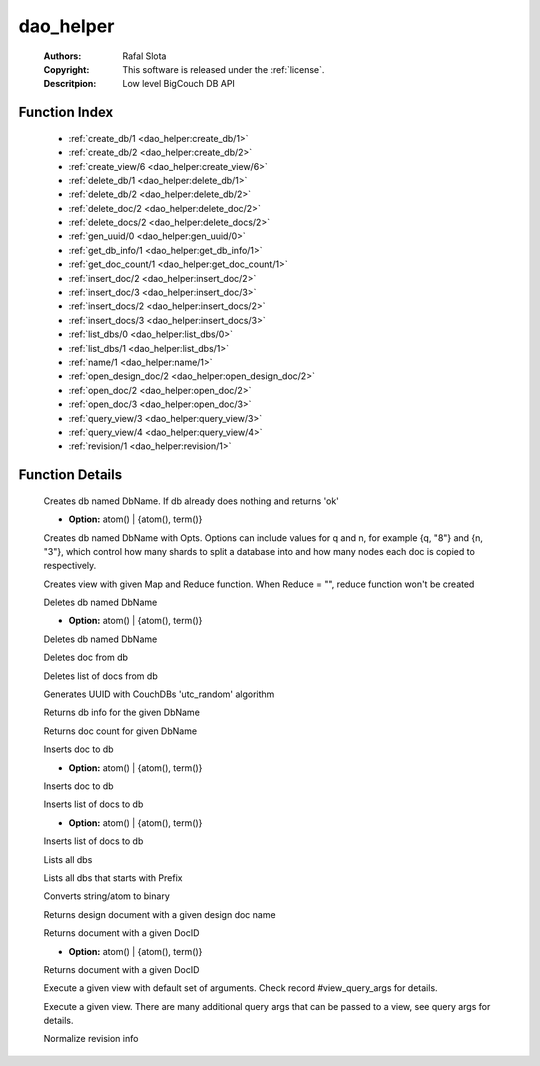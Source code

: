 .. _dao_helper:

dao_helper
==========

	:Authors: Rafal Slota
	:Copyright: This software is released under the :ref:`license`.
	:Descritpion: Low level BigCouch DB API

Function Index
~~~~~~~~~~~~~~~

	* :ref:`create_db/1 <dao_helper:create_db/1>`
	* :ref:`create_db/2 <dao_helper:create_db/2>`
	* :ref:`create_view/6 <dao_helper:create_view/6>`
	* :ref:`delete_db/1 <dao_helper:delete_db/1>`
	* :ref:`delete_db/2 <dao_helper:delete_db/2>`
	* :ref:`delete_doc/2 <dao_helper:delete_doc/2>`
	* :ref:`delete_docs/2 <dao_helper:delete_docs/2>`
	* :ref:`gen_uuid/0 <dao_helper:gen_uuid/0>`
	* :ref:`get_db_info/1 <dao_helper:get_db_info/1>`
	* :ref:`get_doc_count/1 <dao_helper:get_doc_count/1>`
	* :ref:`insert_doc/2 <dao_helper:insert_doc/2>`
	* :ref:`insert_doc/3 <dao_helper:insert_doc/3>`
	* :ref:`insert_docs/2 <dao_helper:insert_docs/2>`
	* :ref:`insert_docs/3 <dao_helper:insert_docs/3>`
	* :ref:`list_dbs/0 <dao_helper:list_dbs/0>`
	* :ref:`list_dbs/1 <dao_helper:list_dbs/1>`
	* :ref:`name/1 <dao_helper:name/1>`
	* :ref:`open_design_doc/2 <dao_helper:open_design_doc/2>`
	* :ref:`open_doc/2 <dao_helper:open_doc/2>`
	* :ref:`open_doc/3 <dao_helper:open_doc/3>`
	* :ref:`query_view/3 <dao_helper:query_view/3>`
	* :ref:`query_view/4 <dao_helper:query_view/4>`
	* :ref:`revision/1 <dao_helper:revision/1>`

Function Details
~~~~~~~~~~~~~~~~~

	.. _`dao_helper:create_db/1`:

	.. function:: create_db(DbName :: string()) -> ok | {error, term()}
		:noindex:

	Creates db named DbName. If db already does nothing and returns 'ok'

	.. _`dao_helper:create_db/2`:

	.. function:: create_db(DbName :: string(), Opts :: [Option]) -> ok | {error, term()}
		:noindex:

	* **Option:** atom() | {atom(), term()}

	Creates db named DbName with Opts. Options can include values for q and n, for example {q, "8"} and {n, "3"}, which control how many shards to split a database into and how many nodes each doc is copied to respectively.

	.. _`dao_helper:create_view/6`:

	.. function:: create_view(DbName :: string(), DesignName :: string(), ViewName :: string(), Map :: string(), Reduce :: string(), DesignVersion :: integer()) -> [ok | {error, term()}]
		:noindex:

	Creates view with given Map and Reduce function. When Reduce = "", reduce function won't be created

	.. _`dao_helper:delete_db/1`:

	.. function:: delete_db(DbName :: string()) -> ok | {error, database_does_not_exist} | {error, term()}
		:noindex:

	Deletes db named DbName

	.. _`dao_helper:delete_db/2`:

	.. function:: delete_db(DbName :: string(), Opts :: [Option]) -> ok | {error, database_does_not_exist} | {error, term()}
		:noindex:

	* **Option:** atom() | {atom(), term()}

	Deletes db named DbName

	.. _`dao_helper:delete_doc/2`:

	.. function:: delete_doc(DbName :: string(), DocID :: string()) -> ok | {error, missing} | {error, deleted} | {error, term()}
		:noindex:

	Deletes doc from db

	.. _`dao_helper:delete_docs/2`:

	.. function:: delete_docs(DbName :: string(), [DocID :: string()]) -> [ok | {error, term()}]
		:noindex:

	Deletes list of docs from db

	.. _`dao_helper:gen_uuid/0`:

	.. function:: gen_uuid() -> string()
		:noindex:

	Generates UUID with CouchDBs 'utc_random' algorithm

	.. _`dao_helper:get_db_info/1`:

	.. function:: get_db_info(DbName :: string()) -> {ok, [ {instance_start_time, binary()} | {doc_count, non_neg_integer()} | {doc_del_count, non_neg_integer()} | {purge_seq, non_neg_integer()} | {compact_running, boolean()} | {disk_size, non_neg_integer()} | {disk_format_version, pos_integer()} ]} | {error, database_does_not_exist} | {error, term()}
		:noindex:

	Returns db info for the given DbName

	.. _`dao_helper:get_doc_count/1`:

	.. function:: get_doc_count(DbName :: string()) -> {ok, non_neg_integer()} | {error, database_does_not_exist} | {error, term()}
		:noindex:

	Returns doc count for given DbName

	.. _`dao_helper:insert_doc/2`:

	.. function:: insert_doc(DbName :: string(), Doc :: #doc{}) -> {ok, {RevNum :: non_neg_integer(), RevBin :: binary()}} | {error, conflict} | {error, term()}
		:noindex:

	Inserts doc to db

	.. _`dao_helper:insert_doc/3`:

	.. function:: insert_doc(DbName :: string(), Doc :: #doc{}, Opts :: [Option]) -> {ok, {RevNum :: non_neg_integer(), RevBin :: binary()}} | {error, conflict} | {error, term()}
		:noindex:

	* **Option:** atom() | {atom(), term()}

	Inserts doc to db

	.. _`dao_helper:insert_docs/2`:

	.. function:: insert_docs(DbName :: string(), [Doc :: #doc{}]) -> {ok, term()} | {error, term()}
		:noindex:

	Inserts list of docs to db

	.. _`dao_helper:insert_docs/3`:

	.. function:: insert_docs(DbName :: string(), [Doc :: #doc{}], Opts :: [Option]) -> {ok, term()} | {error, term()}
		:noindex:

	* **Option:** atom() | {atom(), term()}

	Inserts list of docs to db

	.. _`dao_helper:list_dbs/0`:

	.. function:: list_dbs() -> {ok, [string()]} | {error, term()}
		:noindex:

	Lists all dbs

	.. _`dao_helper:list_dbs/1`:

	.. function:: list_dbs(Prefix :: string()) -> {ok, [string()]} | {error, term()}
		:noindex:

	Lists all dbs that starts with Prefix

	.. _`dao_helper:name/1`:

	.. function:: name(Name :: string() | atom()) -> binary()
		:noindex:

	Converts string/atom to binary

	.. _`dao_helper:open_design_doc/2`:

	.. function:: open_design_doc(DbName :: string(), DesignName :: string()) -> {ok, #doc{}} | {error, {not_found, missing | deleted}} | {error, term()}
		:noindex:

	Returns design document with a given design doc name

	.. _`dao_helper:open_doc/2`:

	.. function:: open_doc(DbName :: string(), DocID :: string()) -> {ok, #doc{}} | {error, {not_found, missing | deleted}} | {error, term()}
		:noindex:

	Returns document with a given DocID

	.. _`dao_helper:open_doc/3`:

	.. function:: open_doc(DbName :: string(), DocID :: string(), Opts :: [Option]) -> {ok, #doc{}} | {error, {not_found, missing | deleted}} | {error, term()}
		:noindex:

	* **Option:** atom() | {atom(), term()}

	Returns document with a given DocID

	.. _`dao_helper:query_view/3`:

	.. function:: query_view(DbName :: string(), DesignName :: string(), ViewName :: string()) -> {ok, QueryResult :: term()} | {error, term()}
		:noindex:

	Execute a given view with default set of arguments. Check record #view_query_args for details.

	.. _`dao_helper:query_view/4`:

	.. function:: query_view(DbName :: string(), DesignName :: string(), ViewName :: string(), QueryArgs :: #view_query_args{}) -> {ok, QueryResult :: term()} | {error, term()}
		:noindex:

	Execute a given view. There are many additional query args that can be passed to a view, see query args for details.

	.. _`dao_helper:revision/1`:

	.. function:: revision(RevInfo :: term()) -> term()
		:noindex:

	Normalize revision info

